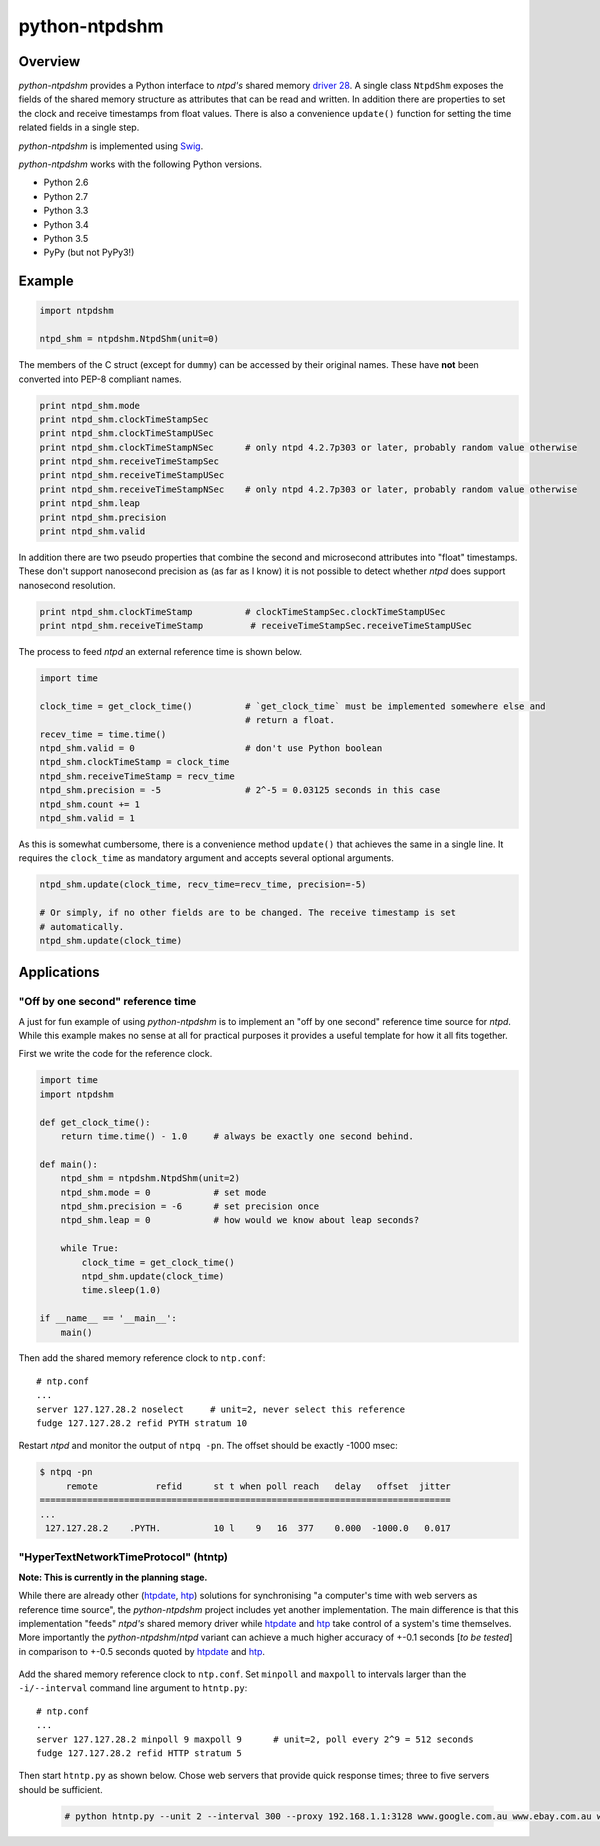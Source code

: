 python-ntpdshm
**************

Overview
========

*python-ntpdshm* provides a Python interface to *ntpd's* shared memory `driver 28`_. A single
class ``NtpdShm`` exposes the fields of the shared memory structure as attributes that can be read and written.
In addition there are properties to set the clock and receive timestamps from float values. There is also a convenience ``update()`` function for setting the time related fields in a single step.

*python-ntpdshm* is implemented using Swig_.

.. _Swig: http://www.swig.org/Doc1.3/Python.html

*python-ntpdshm* works with the following Python versions.

* Python 2.6
* Python 2.7
* Python 3.3
* Python 3.4
* Python 3.5
* PyPy (but not PyPy3!)

Example
=======

.. code-block:: python

   import ntpdshm
   
   ntpd_shm = ntpdshm.NtpdShm(unit=0)

The members of the C struct (except for ``dummy``) can be accessed by their original names. These have **not**
been converted into PEP-8 compliant names.

.. code-block:: python
   
   print ntpd_shm.mode
   print ntpd_shm.clockTimeStampSec
   print ntpd_shm.clockTimeStampUSec
   print ntpd_shm.clockTimeStampNSec      # only ntpd 4.2.7p303 or later, probably random value otherwise
   print ntpd_shm.receiveTimeStampSec
   print ntpd_shm.receiveTimeStampUSec
   print ntpd_shm.receiveTimeStampNSec    # only ntpd 4.2.7p303 or later, probably random value otherwise
   print ntpd_shm.leap
   print ntpd_shm.precision
   print ntpd_shm.valid

In addition there are two pseudo properties that combine the second and microsecond attributes into 
"float" timestamps. These don't support nanosecond precision as (as far as I know) it is not possible
to detect whether *ntpd* does support nanosecond resolution.

.. code-block:: python

   print ntpd_shm.clockTimeStamp          # clockTimeStampSec.clockTimeStampUSec
   print ntpd_shm.receiveTimeStamp         # receiveTimeStampSec.receiveTimeStampUSec

The process to feed *ntpd* an external reference time is shown below.

.. code-block:: python

   import time
   
   clock_time = get_clock_time()          # `get_clock_time` must be implemented somewhere else and
                                          # return a float.
   recev_time = time.time()
   ntpd_shm.valid = 0                     # don't use Python boolean
   ntpd_shm.clockTimeStamp = clock_time   
   ntpd_shm.receiveTimeStamp = recv_time  
   ntpd_shm.precision = -5                # 2^-5 = 0.03125 seconds in this case
   ntpd_shm.count += 1
   ntpd_shm.valid = 1
     
As this is somewhat cumbersome, there is a convenience method ``update()`` that achieves the same in 
a single line. It requires the ``clock_time`` as mandatory argument and accepts several optional
arguments.

.. code-block:: python

   ntpd_shm.update(clock_time, recv_time=recv_time, precision=-5)
   
   # Or simply, if no other fields are to be changed. The receive timestamp is set
   # automatically.
   ntpd_shm.update(clock_time)

.. _`driver 28`: http://doc.ntp.org/4.2.8/drivers/driver28.html


Applications
============

"Off by one second" reference time
----------------------------------

A just for fun example of using *python-ntpdshm* is to implement an "off by one second" reference time source for *ntpd*. While this example makes no sense at all for practical purposes it provides a useful template for how it all fits together.

First we write the code for the reference clock.

.. code-block:: python

   import time
   import ntpdshm
   
   def get_clock_time():
       return time.time() - 1.0     # always be exactly one second behind.
       
   def main():
       ntpd_shm = ntpdshm.NtpdShm(unit=2)
       ntpd_shm.mode = 0            # set mode
       ntpd_shm.precision = -6      # set precision once
       ntpd_shm.leap = 0            # how would we know about leap seconds?
       
       while True:
           clock_time = get_clock_time()
           ntpd_shm.update(clock_time)
           time.sleep(1.0)
           
   if __name__ == '__main__':
       main()
       
Then add the shared memory reference clock to ``ntp.conf``:: 

  # ntp.conf
  ...
  server 127.127.28.2 noselect     # unit=2, never select this reference
  fudge 127.127.28.2 refid PYTH stratum 10

Restart *ntpd* and monitor the output of ``ntpq -pn``. The offset should be exactly -1000 msec:

.. code-block:: console

   $ ntpq -pn
        remote           refid      st t when poll reach   delay   offset  jitter
   ==============================================================================
   ...
    127.127.28.2    .PYTH.          10 l    9   16  377    0.000  -1000.0   0.017

"HyperTextNetworkTimeProtocol" (htntp)
--------------------------------------
  
**Note: This is currently in the planning stage.**
  
While there are already other (htpdate_, htp_) solutions for synchronising "a computer's time with web servers as reference time source", the *python-ntpdshm* project includes yet another implementation. The main difference is that this implementation "feeds" *ntpd's* shared memory driver while htpdate_ and htp_ take control of a system's time themselves. More importantly the *python-ntpdshm*/*ntpd* variant can achieve a much higher accuracy of +-0.1 seconds [*to be tested*] in comparison to +-0.5 seconds quoted by htpdate_ and htp_.
  
  .. _htpdate: http://www.vervest.org/htp/
  .. _htp: http://www.rkeene.org/oss/htp/
  
Add the shared memory reference clock to ``ntp.conf``. Set ``minpoll`` and  ``maxpoll`` to intervals larger than the ``-i/--interval`` command line argument to ``htntp.py``::

  # ntp.conf
  ...
  server 127.127.28.2 minpoll 9 maxpoll 9      # unit=2, poll every 2^9 = 512 seconds
  fudge 127.127.28.2 refid HTTP stratum 5
  
Then start ``htntp.py`` as shown below. Chose web servers that provide quick response times; three to five servers should be sufficient.
  
  .. code-block:: console
  
     # python htntp.py --unit 2 --interval 300 --proxy 192.168.1.1:3128 www.google.com.au www.ebay.com.au www.abc.net.au
